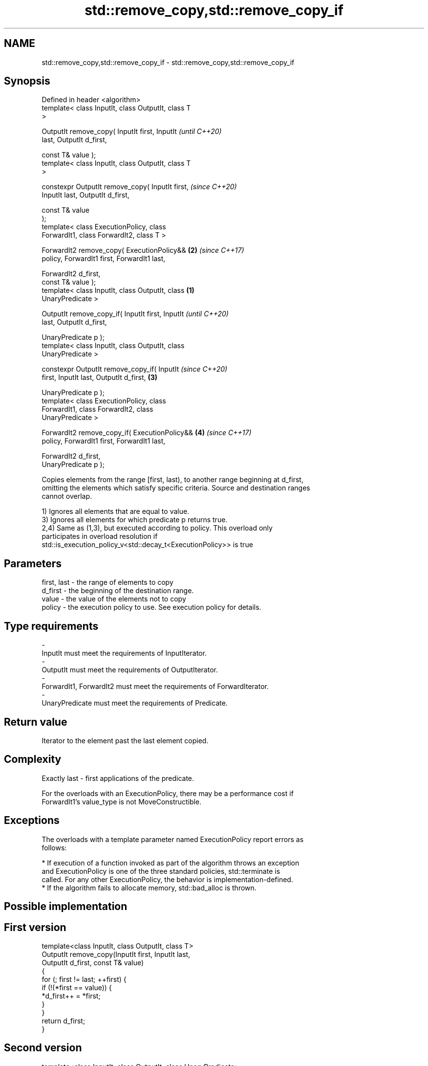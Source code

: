 .TH std::remove_copy,std::remove_copy_if 3 "2018.03.28" "http://cppreference.com" "C++ Standard Libary"
.SH NAME
std::remove_copy,std::remove_copy_if \- std::remove_copy,std::remove_copy_if

.SH Synopsis
   Defined in header <algorithm>
   template< class InputIt, class OutputIt, class T
   >

   OutputIt remove_copy( InputIt first, InputIt             \fI(until C++20)\fP
   last, OutputIt d_first,

                         const T& value );
   template< class InputIt, class OutputIt, class T
   >

   constexpr OutputIt remove_copy( InputIt first,           \fI(since C++20)\fP
   InputIt last, OutputIt d_first,

                                   const T& value
   );
   template< class ExecutionPolicy, class
   ForwardIt1, class ForwardIt2, class T >

   ForwardIt2 remove_copy( ExecutionPolicy&&            \fB(2)\fP \fI(since C++17)\fP
   policy, ForwardIt1 first, ForwardIt1 last,

                           ForwardIt2 d_first,
   const T& value );
   template< class InputIt, class OutputIt, class   \fB(1)\fP
   UnaryPredicate >

   OutputIt remove_copy_if( InputIt first, InputIt                        \fI(until C++20)\fP
   last, OutputIt d_first,

                            UnaryPredicate p );
   template< class InputIt, class OutputIt, class
   UnaryPredicate >

   constexpr OutputIt remove_copy_if( InputIt                             \fI(since C++20)\fP
   first, InputIt last, OutputIt d_first,               \fB(3)\fP

                                    
    UnaryPredicate p );
   template< class ExecutionPolicy, class
   ForwardIt1, class ForwardIt2, class
   UnaryPredicate >

   ForwardIt2 remove_copy_if( ExecutionPolicy&&             \fB(4)\fP           \fI(since C++17)\fP
   policy, ForwardIt1 first, ForwardIt1 last,

                              ForwardIt2 d_first,
   UnaryPredicate p );

   Copies elements from the range [first, last), to another range beginning at d_first,
   omitting the elements which satisfy specific criteria. Source and destination ranges
   cannot overlap.

   1) Ignores all elements that are equal to value.
   3) Ignores all elements for which predicate p returns true.
   2,4) Same as (1,3), but executed according to policy. This overload only
   participates in overload resolution if
   std::is_execution_policy_v<std::decay_t<ExecutionPolicy>> is true

.SH Parameters

   first, last - the range of elements to copy
   d_first     - the beginning of the destination range.
   value       - the value of the elements not to copy
   policy      - the execution policy to use. See execution policy for details.
.SH Type requirements
   -
   InputIt must meet the requirements of InputIterator.
   -
   OutputIt must meet the requirements of OutputIterator.
   -
   ForwardIt1, ForwardIt2 must meet the requirements of ForwardIterator.
   -
   UnaryPredicate must meet the requirements of Predicate.

.SH Return value

   Iterator to the element past the last element copied.

.SH Complexity

   Exactly last - first applications of the predicate.

   For the overloads with an ExecutionPolicy, there may be a performance cost if
   ForwardIt1's value_type is not MoveConstructible.

.SH Exceptions

   The overloads with a template parameter named ExecutionPolicy report errors as
   follows:

     * If execution of a function invoked as part of the algorithm throws an exception
       and ExecutionPolicy is one of the three standard policies, std::terminate is
       called. For any other ExecutionPolicy, the behavior is implementation-defined.
     * If the algorithm fails to allocate memory, std::bad_alloc is thrown.

.SH Possible implementation

.SH First version
   template<class InputIt, class OutputIt, class T>
   OutputIt remove_copy(InputIt first, InputIt last,
                        OutputIt d_first, const T& value)
   {
       for (; first != last; ++first) {
           if (!(*first == value)) {
               *d_first++ = *first;
           }
       }
       return d_first;
   }
.SH Second version
   template<class InputIt, class OutputIt, class UnaryPredicate>
   OutputIt remove_copy_if(InputIt first, InputIt last,
                           OutputIt d_first, UnaryPredicate p)
   {
       for (; first != last; ++first) {
           if (!p(*first)) {
               *d_first++ = *first;
           }
       }
       return d_first;
   }

.SH Example

   The following code outputs a string while erasing the spaces on the fly.

   
// Run this code

 #include <algorithm>
 #include <iterator>
 #include <string>
 #include <iostream>
 int main()
 {
     std::string str = "Text with some   spaces";
     std::cout << "before: " << str << "\\n";
  
     std::cout << "after:  ";
     std::remove_copy(str.begin(), str.end(),
                      std::ostream_iterator<char>(std::cout), ' ');
     std::cout << '\\n';
 }

.SH Output:

 before: Text with some   spaces
 after:  Textwithsomespaces

.SH See also

   remove         removes elements satisfying specific criteria
   remove_if      \fI(function template)\fP 
   copy           copies a range of elements to a new location
   copy_if        \fI(function template)\fP 
   \fI(C++11)\fP
   partition_copy copies a range dividing the elements into two groups
   \fI(C++11)\fP        \fI(function template)\fP 
